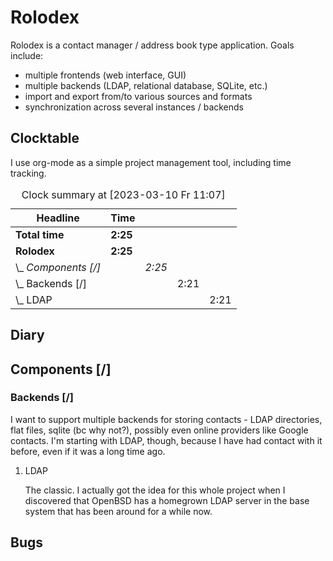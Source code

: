 # -*- mode: org; fill-column: 78; -*-
# Time-stamp: <2023-03-10 11:07:08 krylon>
#+TAGS: html(h) javascript(j) go(g) web(w) internals(i) ui(u) bug(b) feature(f)
#+TAGS: testing(t) network(n) optimize(o) refactor(r) cleanup(c)
#+TODO: TODO(t)  RESEARCH(r) IMPLEMENT(i) TEST(e) | DONE(d) FAILED(f) CANCELLED(c)
#+TODO: MEDITATE(m) PLANNING(p)
#+PRIORITIES: A G D

* Rolodex
  Rolodex is a contact manager / address book type application.
  Goals include:
  + multiple frontends (web interface, GUI)
  + multiple backends (LDAP, relational database, SQLite, etc.)
  + import and export from/to various sources and formats
  + synchronization across several instances / backends
** Clocktable
   I use org-mode as a simple project management tool, including time
   tracking.
   #+BEGIN: clocktable :scope file :maxlevel 202 :emphasize t
   #+CAPTION: Clock summary at [2023-03-10 Fr 11:07]
   | Headline             | Time   |        |      |      |
   |----------------------+--------+--------+------+------|
   | *Total time*         | *2:25* |        |      |      |
   |----------------------+--------+--------+------+------|
   | *Rolodex*            | *2:25* |        |      |      |
   | \_  /Components [/]/ |        | /2:25/ |      |      |
   | \_    Backends [/]   |        |        | 2:21 |      |
   | \_      LDAP         |        |        |      | 2:21 |
   #+END:
** Diary
** Components [/]
   :PROPERTIES:
   :COOKIE_DATA: todo recursive
   :END:
   :LOGBOOK:
   CLOCK: [2023-03-08 Mi 21:53]--[2023-03-08 Mi 21:57] =>  0:04
   :END:
*** Backends [/]
    :PROPERTIES:
    :COOKIE_DATA: todo recursive
    :END:
    I want to support multiple backends for storing contacts - LDAP
    directories, flat files, sqlite (bc why not?), possibly even online
    providers like Google contacts.
    I'm starting with LDAP, though, because I have had contact with it before,
    even if it was a long time ago.
**** LDAP
     :LOGBOOK:
     CLOCK: [2023-03-10 Fr 09:55]--[2023-03-10 Fr 11:07] =>  1:12
     CLOCK: [2023-03-09 Do 11:31]--[2023-03-09 Do 12:02] =>  0:31
     CLOCK: [2023-03-08 Mi 21:57]--[2023-03-08 Mi 22:35] =>  0:38
     :END:
     The classic. I actually got the idea for this whole project when I
     discovered that OpenBSD has a homegrown LDAP server in the base system
     that has been around for a while now.
** Bugs
